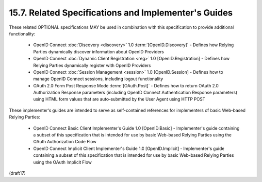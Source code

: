 15.7.  Related Specifications and Implementer's Guides
------------------------------------------------------------

These related OPTIONAL specifications MAY be used in combination with this specification to provide additional functionality:

    - OpenID Connect :doc:`Discovery <discovery>` 1.0 :term:`[OpenID.Discovery]` - Defines how Relying Parties dynamically discover information about OpenID Providers
    - OpenID Connect :doc:`Dynamic Client Registration <reg>` 1.0 [OpenID.Registration] - Defines how Relying Parties dynamically register with OpenID Providers
    - OpenID Connect :doc:`Session Management <session>` 1.0 [OpenID.Session] - Defines how to manage OpenID Connect sessions, including logout functionality
    - OAuth 2.0 Form Post Response Mode :term:`[OAuth.Post]` - Defines how to return OAuth 2.0 Authorization Response parameters (including OpenID Connect Authentication Response parameters) using HTML form values that are auto-submitted by the User Agent using HTTP POST

These implementer's guides are intended to serve as self-contained references for implementers of basic Web-based Relying Parties:

    - OpenID Connect Basic Client Implementer's Guide 1.0 [OpenID.Basic] - Implementer's guide containing a subset of this specification that is intended for use by basic Web-based Relying Parties using the OAuth Authorization Code Flow
    - OpenID Connect Implicit Client Implementer's Guide 1.0 [OpenID.Implicit] - Implementer's guide containing a subset of this specification that is intended for use by basic Web-based Relying Parties using the OAuth Implicit Flow

(draft17)
